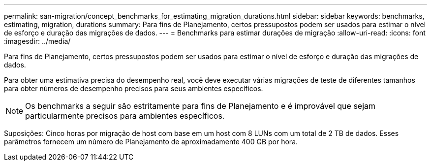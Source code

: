 ---
permalink: san-migration/concept_benchmarks_for_estimating_migration_durations.html 
sidebar: sidebar 
keywords: benchmarks, estimating, migration, durations 
summary: Para fins de Planejamento, certos pressupostos podem ser usados para estimar o nível de esforço e duração das migrações de dados. 
---
= Benchmarks para estimar durações de migração
:allow-uri-read: 
:icons: font
:imagesdir: ../media/


[role="lead"]
Para fins de Planejamento, certos pressupostos podem ser usados para estimar o nível de esforço e duração das migrações de dados.

Para obter uma estimativa precisa do desempenho real, você deve executar várias migrações de teste de diferentes tamanhos para obter números de desempenho precisos para seus ambientes específicos.

[NOTE]
====
Os benchmarks a seguir são estritamente para fins de Planejamento e é improvável que sejam particularmente precisos para ambientes específicos.

====
Suposições: Cinco horas por migração de host com base em um host com 8 LUNs com um total de 2 TB de dados. Esses parâmetros fornecem um número de Planejamento de aproximadamente 400 GB por hora.
